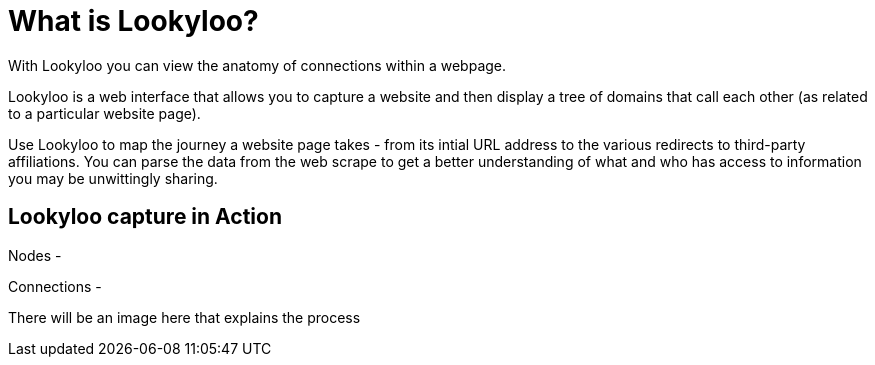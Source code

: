 [id="what-is-lookyloo"]
= What is Lookyloo?

With Lookyloo you can view the anatomy of connections within a webpage.

Lookyloo is a web interface that allows you to capture a website and then display a tree of domains that call each other (as related to a particular website page).

Use Lookyloo to map the journey a website page takes - from its intial URL address to the various redirects to third-party affiliations. You can parse the data from the web scrape to get a better understanding of what and who has access to information you may be unwittingly sharing.


== Lookyloo capture in Action

Nodes -

Connections -

There will be an image here that explains the process
